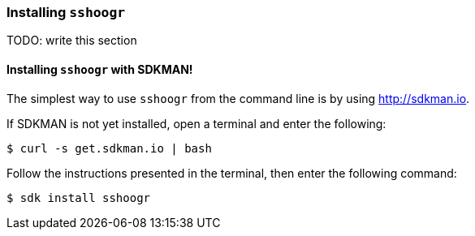 === Installing `sshoogr`

TODO: write this section

==== Installing `sshoogr` with SDKMAN!

The simplest way to use `sshoogr` from the command line is by using http://sdkman.io.

If SDKMAN is not yet installed, open a terminal and enter the following:

`$ curl -s get.sdkman.io | bash`

Follow the instructions presented in the terminal, then enter the following command:

`$ sdk install sshoogr`

